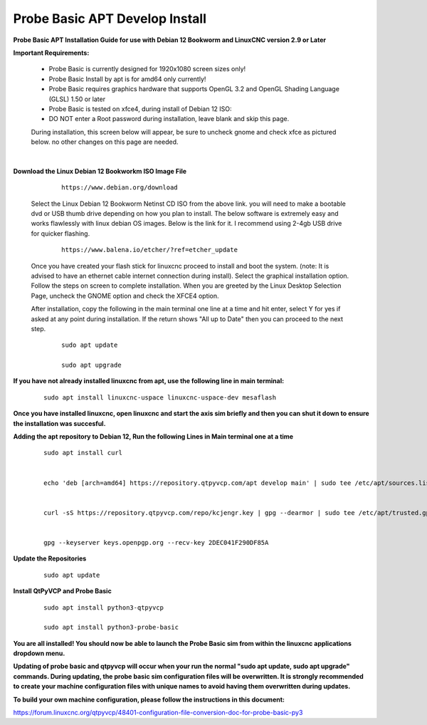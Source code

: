 ===============================
Probe Basic APT Develop Install
===============================


**Probe Basic APT Installation Guide for use with Debian 12 Bookworm and LinuxCNC version 2.9 or Later**


**Important Requirements:**

    - Probe Basic is currently designed for 1920x1080 screen sizes only!
    - Probe Basic Install by apt is for amd64 only currently!
    - Probe Basic requires graphics hardware that supports OpenGL 3.2 and OpenGL Shading Language (GLSL) 1.50 or later
    - Probe Basic is tested on xfce4, during install of Debian 12 ISO:
    - DO NOT enter a Root password during installation, leave blank and skip this page.


    During installation, this screen below will appear, be sure to uncheck gnome and check xfce as pictured below. no other changes on this page are needed.


    .. image:: images/xfce_check_doc.png
        :align: center

|



**Download the Linux Debian 12 Bookworkm ISO Image File**

        ::

            https://www.debian.org/download



    Select the Linux Debian 12 Bookworm Netinst CD ISO from the above link. you will need to make a bootable dvd or USB thumb drive depending on how you plan to install.  The below software is extremely easy and works flawlessly with linux debian OS images. Below is the link for it. I recommend using 2-4gb USB drive for quicker flashing.

        ::

            https://www.balena.io/etcher/?ref=etcher_update




    Once you have created your flash stick for linuxcnc proceed to install and boot the system. (note: It is advised to have an ethernet cable internet connection during install).  Select the graphical installation option. Follow the steps on screen to complete installation.  When you are greeted by the Linux Desktop Selection Page, uncheck the GNOME option and check the XFCE4 option.

    After installation, copy the following in the main terminal one line at a time and hit enter, select Y for yes if asked at any point during installation.  If the return shows "All up to Date" then you can proceed to the next step.

        ::

            sudo apt update

            sudo apt upgrade

            

**If you have not already installed linuxcnc from apt, use the following line in main terminal:**

        ::

            sudo apt install linuxcnc-uspace linuxcnc-uspace-dev mesaflash

                    


**Once you have installed linuxcnc, open linuxcnc and start the axis sim briefly and then you can shut it down to ensure the installation was succesful.**


**Adding the apt repository to Debian 12, Run the following Lines in Main terminal one at a time**

        ::

            sudo apt install curl


            echo 'deb [arch=amd64] https://repository.qtpyvcp.com/apt develop main' | sudo tee /etc/apt/sources.list.d/kcjengr.list


            curl -sS https://repository.qtpyvcp.com/repo/kcjengr.key | gpg --dearmor | sudo tee /etc/apt/trusted.gpg.d/kcjengr.gpg


            gpg --keyserver keys.openpgp.org --recv-key 2DEC041F290DF85A




**Update the Repositories**

        ::

            sudo apt update




**Install QtPyVCP and Probe Basic**

        ::

            sudo apt install python3-qtpyvcp

            sudo apt install python3-probe-basic



**You are all installed!  You should now be able to launch the Probe Basic sim from within the linuxcnc applications dropdown menu.**


**Updating of probe basic and qtpyvcp will occur when your run the normal "sudo apt update, sudo apt upgrade" commands.  During updating, the probe basic sim configuration files will be overwritten.  It is strongly recommended to create your machine configuration files with unique names to avoid having them overwritten during updates.**

**To build your own machine configuration, please follow the instructions in this document:**


https://forum.linuxcnc.org/qtpyvcp/48401-configuration-file-conversion-doc-for-probe-basic-py3


